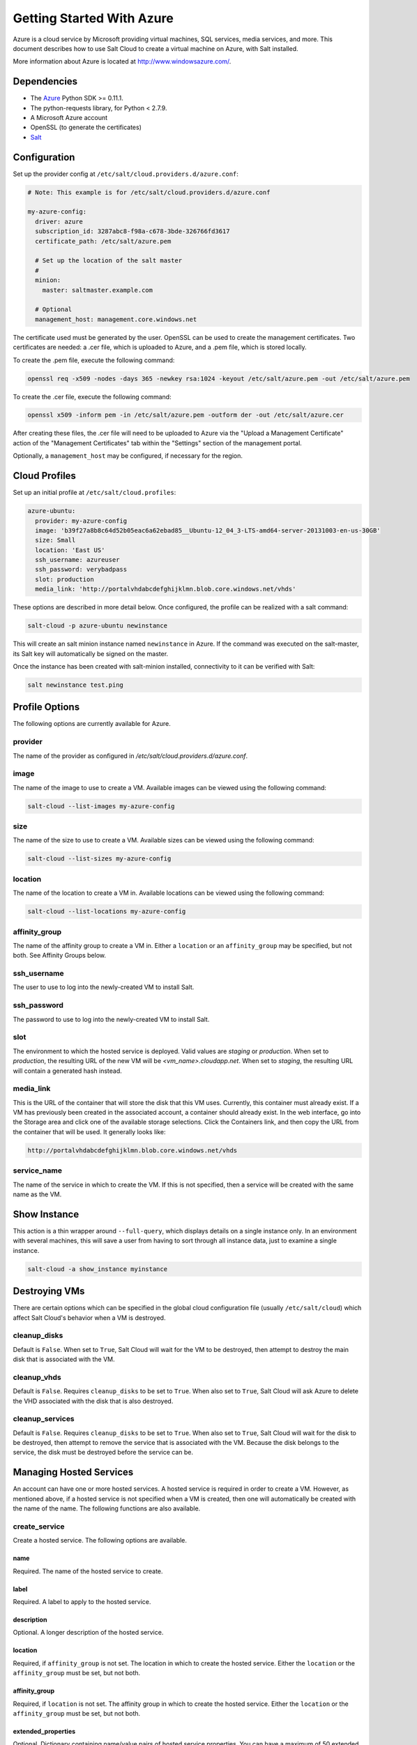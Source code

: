 ==========================
Getting Started With Azure
==========================

.. versionadded:: 2014.1.0

Azure is a cloud service by Microsoft providing virtual machines, SQL services,
media services, and more. This document describes how to use Salt Cloud to
create a virtual machine on Azure, with Salt installed.

More information about Azure is located at `http://www.windowsazure.com/
<http://www.windowsazure.com/>`_.


Dependencies
============
* The `Azure <https://pypi.python.org/pypi/azure>`_ Python SDK >= 0.11.1.
* The python-requests library, for Python < 2.7.9.
* A Microsoft Azure account
* OpenSSL (to generate the certificates)
* `Salt <https://github.com/saltstack/salt>`_


Configuration
=============

Set up the provider config at ``/etc/salt/cloud.providers.d/azure.conf``:

.. code-block:: yaml

    # Note: This example is for /etc/salt/cloud.providers.d/azure.conf

    my-azure-config:
      driver: azure
      subscription_id: 3287abc8-f98a-c678-3bde-326766fd3617
      certificate_path: /etc/salt/azure.pem

      # Set up the location of the salt master
      #
      minion:
        master: saltmaster.example.com

      # Optional
      management_host: management.core.windows.net

The certificate used must be generated by the user. OpenSSL can be used to
create the management certificates. Two certificates are needed: a .cer file,
which is uploaded to Azure, and a .pem file, which is stored locally.

To create the .pem file, execute the following command:

.. code-block:: bash

    openssl req -x509 -nodes -days 365 -newkey rsa:1024 -keyout /etc/salt/azure.pem -out /etc/salt/azure.pem

To create the .cer file, execute the following command:

.. code-block:: bash

    openssl x509 -inform pem -in /etc/salt/azure.pem -outform der -out /etc/salt/azure.cer

After creating these files, the .cer file will need to be uploaded to
Azure via the "Upload a Management Certificate" action of the "Management Certificates"
tab within the "Settings" section of the management portal.

Optionally, a ``management_host`` may be configured, if necessary for the region.


Cloud Profiles
==============
Set up an initial profile at ``/etc/salt/cloud.profiles``:

.. code-block:: yaml

    azure-ubuntu:
      provider: my-azure-config
      image: 'b39f27a8b8c64d52b05eac6a62ebad85__Ubuntu-12_04_3-LTS-amd64-server-20131003-en-us-30GB'
      size: Small
      location: 'East US'
      ssh_username: azureuser
      ssh_password: verybadpass
      slot: production
      media_link: 'http://portalvhdabcdefghijklmn.blob.core.windows.net/vhds'

These options are described in more detail below. Once configured, the profile
can be realized with a salt command:

.. code-block:: bash

    salt-cloud -p azure-ubuntu newinstance

This will create an salt minion instance named ``newinstance`` in Azure. If
the command was executed on the salt-master, its Salt key will automatically
be signed on the master.

Once the instance has been created with salt-minion installed, connectivity to
it can be verified with Salt:

.. code-block:: bash

    salt newinstance test.ping


Profile Options
===============
The following options are currently available for Azure.

provider
--------
The name of the provider as configured in
`/etc/salt/cloud.providers.d/azure.conf`.

image
-----
The name of the image to use to create a VM. Available images can be viewed
using the following command:

.. code-block:: bash

    salt-cloud --list-images my-azure-config

size
----
The name of the size to use to create a VM. Available sizes can be viewed using
the following command:

.. code-block:: bash

    salt-cloud --list-sizes my-azure-config

location
--------
The name of the location to create a VM in. Available locations can be viewed
using the following command:

.. code-block:: bash

    salt-cloud --list-locations my-azure-config

affinity_group
--------------
The name of the affinity group to create a VM in. Either a ``location`` or an
``affinity_group`` may be specified, but not both. See Affinity Groups below.

ssh_username
------------
The user to use to log into the newly-created VM to install Salt.

ssh_password
------------
The password to use to log into the newly-created VM to install Salt.

slot
----
The environment to which the hosted service is deployed. Valid values are
`staging` or `production`. When set to `production`, the resulting URL of the
new VM will be `<vm_name>.cloudapp.net`. When set to `staging`, the resulting
URL will contain a generated hash instead.

media_link
----------
This is the URL of the container that will store the disk that this VM uses.
Currently, this container must already exist. If a VM has previously been
created in the associated account, a container should already exist. In the web
interface, go into the Storage area and click one of the available storage
selections. Click the Containers link, and then copy the URL from the container
that will be used. It generally looks like:

.. code-block:: yaml

    http://portalvhdabcdefghijklmn.blob.core.windows.net/vhds

service_name
------------
The name of the service in which to create the VM. If this is not specified,
then a service will be created with the same name as the VM.


Show Instance
=============
This action is a thin wrapper around ``--full-query``, which displays details on
a single instance only. In an environment with several machines, this will save
a user from having to sort through all instance data, just to examine a single
instance.

.. code-block:: bash

    salt-cloud -a show_instance myinstance


Destroying VMs
==============
There are certain options which can be specified in the global cloud
configuration file (usually ``/etc/salt/cloud``) which affect Salt Cloud's
behavior when a VM is destroyed.

cleanup_disks
-------------
.. versionadded:: Beryllium

Default is ``False``. When set to ``True``, Salt Cloud will wait for the VM to
be destroyed, then attempt to destroy the main disk that is associated with the
VM.

cleanup_vhds
------------
.. versionadded:: Beryllium

Default is ``False``. Requires ``cleanup_disks`` to be set to ``True``. When
also set to ``True``, Salt Cloud will ask Azure to delete the VHD associated
with the disk that is also destroyed.

cleanup_services
----------------
.. versionadded:: Beryllium

Default is ``False``. Requires ``cleanup_disks`` to be set to ``True``. When
also set to ``True``, Salt Cloud will wait for the disk to be destroyed, then
attempt to remove the service that is associated with the VM. Because the disk
belongs to the service, the disk must be destroyed before the service can be.


Managing Hosted Services
========================
.. versionadded:: Beryllium

An account can have one or more hosted services. A hosted service is required
in order to create a VM. However, as mentioned above, if a hosted service is not
specified when a VM is created, then one will automatically be created with the
name of the name. The following functions are also available.

create_service
--------------
Create a hosted service. The following options are available.

name
~~~~
Required. The name of the hosted service to create.

label
~~~~~
Required. A label to apply to the hosted service.

description
~~~~~~~~~~~
Optional. A longer description of the hosted service.

location
~~~~~~~~
Required, if ``affinity_group`` is not set. The location in which to create the
hosted service. Either the ``location`` or the ``affinity_group`` must be set,
but not both.

affinity_group
~~~~~~~~~~~~~~
Required, if ``location`` is not set. The affinity group in which to create the
hosted service. Either the ``location`` or the ``affinity_group`` must be set,
but not both.

extended_properties
~~~~~~~~~~~~~~~~~~~
Optional. Dictionary containing name/value pairs of hosted service properties.
You can have a maximum of 50 extended property name/value pairs. The maximum
length of the Name element is 64 characters, only alphanumeric characters and
underscores are valid in the Name, and the name must start with a letter.
The value has a maximum length of 255 characters.

CLI Example
~~~~~~~~~~~
The following example illustrates creating a hosted service.

.. code-block:: bash

    salt-cloud -f create_service my-azure name=my-service label=my-service location='West US'

show_service
------------
Return details about a specific hosted service. Can also be called with
``get_service``.

.. code-block:: bash

    salt-cloud -f show_storage my-azure name=my-service

list_services
-------------
List all hosted services associates with the subscription.

.. code-block:: bash

    salt-cloud -f list_services my-azure-config


delete_service
--------------
Delete a specific hosted service.

.. code-block:: bash

    salt-cloud -f delete_service my-azure name=my-service


Managing Storage Accounts
=========================
.. versionadded:: Beryllium

Salt Cloud can manage storage accounts associated with the account. The
following functions are available. Deprecated marked as deprecated are marked
as such as per the SDK documentation, but are still included for completeness
with the SDK.

create_storage
--------------
Create a storage account. The following options are supported.

name
~~~~
Required. The name of the storage account to create.

label
~~~~~
Required. A label to apply to the storage account.

description
~~~~~~~~~~~
Optional. A longer description of the storage account.

location
~~~~~~~~
Required, if ``affinity_group`` is not set. The location in which to create the
storage account. Either the ``location`` or the ``affinity_group`` must be set,
but not both.

affinity_group
~~~~~~~~~~~~~~
Required, if ``location`` is not set. The affinity group in which to create the
storage account. Either the ``location`` or the ``affinity_group`` must be set,
but not both.

extended_properties
~~~~~~~~~~~~~~~~~~~
Optional. Dictionary containing name/value pairs of storage account properties.
You can have a maximum of 50 extended property name/value pairs. The maximum
length of the Name element is 64 characters, only alphanumeric characters and
underscores are valid in the Name, and the name must start with a letter. The
value has a maximum length of 255 characters.

geo_replication_enabled
~~~~~~~~~~~~~~~~~~~~~~~
Deprecated. Replaced by the account_type parameter.

account_type
~~~~~~~~~~~~
Specifies whether the account supports locally-redundant storage, geo-redundant
storage, zone-redundant storage, or read access geo-redundant storage. Possible
values are:

- Standard_LRS
- Standard_ZRS
- Standard_GRS
- Standard_RAGRS

CLI Example
~~~~~~~~~~~
The following example illustrates creating a storage account.

.. code-block:: bash

    salt-cloud -f create_storage my-azure name=my-storage label=my-storage location='West US'

list_storage
------------
List all storage accounts associates with the subscription.

.. code-block:: bash

    salt-cloud -f list_storage my-azure-config

show_storage
------------
Return details about a specific storage account. Can also be called with
``get_storage``.

.. code-block:: bash

    salt-cloud -f show_storage my-azure name=my-storage

update_storage
--------------
Update details concerning a storage account. Any of the options available in
``create_storage`` can be used, but the name cannot be changed.

.. code-block:: bash

    salt-cloud -f update_storage my-azure name=my-storage label=my-storage

delete_storage
--------------
Delete a specific storage account.

.. code-block:: bash

    salt-cloud -f delete_storage my-azure name=my-storage

show_storage_keys
-----------------
Returns the primary and secondary access keys for the specified storage account.

.. code-block:: bash

    salt-cloud -f show_storage_keys my-azure name=my-storage

regenerate_storage_keys
-----------------------
Regenerate storage account keys. Requires a key_type ("primary" or "secondary")
to be specified.

.. code-block:: bash

    salt-cloud -f regenerate_storage_keys my-azure name=my-storage key_type=primary


Managing Disks
==============
.. versionadded:: Beryllium

When a VM is created, a disk will also be created for it. The following
functions are available for managing disks. Deprecated marked as deprecated are
marked as such as per the SDK documentation, but are still included for
completeness with the SDK.

show_disk
---------
Return details about a specific disk. Can also be called with ``get_disk``.

.. code-block:: bash

    salt-cloud -f show_disk my-azure name=my-disk

list_disks
----------
List all disks associates with the account.

.. code-block:: bash

    salt-cloud -f list_disks my-azure

update_disk
-----------
Update details for a disk. The following options are available.

name
~~~~
Required. The name of the disk to update.

has_operating_system
~~~~~~~~~~~~~~~~~~~~
Deprecated.

label
~~~~~
Required. The label for the disk.

media_link
~~~~~~~~~~
Deprecated. The location of the disk in the account, including the storage
container that it is in. This should not need to be changed.

new_name
~~~~~~~~
Deprecated. If renaming the disk, the new name.

os
~~~
Deprecated.

CLI Example
~~~~~~~~~~~
The following example illustrates updating a disk.

.. code-block:: bash

    salt-cloud -f update_disk my-azure name=my-disk label=my-disk

delete_disk
-----------
Delete a specific disk.

.. code-block:: bash

    salt-cloud -f delete_disk my-azure name=my-disk


Managing Service Certificates
=============================
.. versionadded:: Beryllium

Stored at the cloud service level, these certificates are used by your deployed
services. For more information on service certificates, see the following link:

* `Manage Certificates`__

.. __: https://msdn.microsoft.com/en-us/library/azure/gg981929.aspx

The following functions are available.

list_service_certificates
-------------------------
List service certificates associated with the account.

.. code-block:: bash

    salt-cloud -f list_service_certificates my-azure

show_service_certificate
------------------------
Show the data for a specific service certificate associated with the account.
The ``name``, ``thumbprint``, and ``thumbalgorithm`` can be obtained from
``list_service_certificates``. Can also be called with
``get_service_certificate``.

.. code-block:: bash

    salt-cloud -f show_service_certificate my-azure name=my_service_certificate \
        thumbalgorithm=sha1 thumbprint=0123456789ABCDEF

add_service_certificate
-----------------------
Add a service certificate to the account. This requires that a certificate
already exists, which is then added to the account. For more information on
creating the certificate itself, see:

* `Create a Service Certificate for Azure`__

.. __: https://msdn.microsoft.com/en-us/library/azure/gg432987.aspx

The following options are available.

name
~~~~
Required. The name of the hosted service that the certificate will belong to.

data
~~~~
Required. The base-64 encoded form of the pfx file.

certificate_format
~~~~~~~~~~~~~~~~~~
Required. The service certificate format. The only supported value is pfx.

password
~~~~~~~~
The certificate password.

.. code-block:: bash

    salt-cloud -f add_service_certificate my-azure name=my-cert \
        data='...CERT_DATA...' certificate_format=pfx password=verybadpass

delete_service_certificate
--------------------------
Delete a service certificate from the account. The ``name``, ``thumbprint``,
and ``thumbalgorithm`` can be obtained from ``list_service_certificates``.

.. code-block:: bash

    salt-cloud -f delete_service_certificate my-azure \
        name=my_service_certificate \
        thumbalgorithm=sha1 thumbprint=0123456789ABCDEF


Managing Management Certificates
================================
.. versionadded:: Beryllium

A Azure management certificate is an X.509 v3 certificate used to authenticate
an agent, such as Visual Studio Tools for Windows Azure or a client application
that uses the Service Management API, acting on behalf of the subscription owner
to manage subscription resources. Azure management certificates are uploaded to
Azure and stored at the subscription level. The management certificate store can
hold up to 100 certificates per subscription. These certificates are used to
authenticate your Windows Azure deployment.

For more information on management certificates, see the following link.

* `Manage Certificates`__

.. __: https://msdn.microsoft.com/en-us/library/azure/gg981929.aspx

The following functions are available.

list_management_certificates
----------------------------
List management certificates associated with the account.

.. code-block:: bash

    salt-cloud -f list_management_certificates my-azure

show_management_certificate
---------------------------
Show the data for a specific management certificate associated with the account.
The ``name``, ``thumbprint``, and ``thumbalgorithm`` can be obtained from
``list_management_certificates``. Can also be called with
``get_management_certificate``.

.. code-block:: bash

    salt-cloud -f show_management_certificate my-azure name=my_management_certificate \
        thumbalgorithm=sha1 thumbprint=0123456789ABCDEF

add_management_certificate
--------------------------
Management certificates must have a key length of at least 2048 bits and should
reside in the Personal certificate store. When the certificate is installed on
the client, it should contain the private key of the certificate. To upload to
the certificate to the Microsoft Azure Management Portal, you must export it as
a .cer format file that does not contain the private key. For more information
on creating management certificates, see the following link:

* `Create and Upload a Management Certificate for Azure`__

.. __: https://msdn.microsoft.com/en-us/library/azure/gg551722.aspx

The following options are available.

public_key
~~~~~~~~~~
A base64 representation of the management certificate public key.

thumbprint
~~~~~~~~~~
The thumb print that uniquely identifies the management certificate.

data
~~~~
The certificate's raw data in base-64 encoded .cer format.

.. code-block:: bash

    salt-cloud -f add_management_certificate my-azure public_key='...PUBKEY...' \
        thumbprint=0123456789ABCDEF data='...CERT_DATA...'

delete_management_certificate
-----------------------------
Delete a management certificate from the account. The ``thumbprint`` can be
obtained from ``list_management_certificates``.

.. code-block:: bash

    salt-cloud -f delete_management_certificate my-azure thumbprint=0123456789ABCDEF


Virtual Network Management
==========================
.. versionadded:: Beryllium

The following are functions for managing virtual networks.

list_virtual_networks
---------------------
List input endpoints associated with the deployment.

.. code-block:: bash

    salt-cloud -f list_virtual_networks my-azure service=myservice deployment=mydeployment


Managing Input Endpoints
========================
.. versionadded:: Beryllium

Input endpoints are used to manage port access for roles. Because endpoints
cannot be managed by the Azure Python SDK, Salt Cloud uses the API directly.
With versions of Python before 2.7.9, the ``requests-python`` package needs to
be installed in order for this to work. Additionally, the following needs to be
set in the master's configuration file:

.. code-block:: bash

    requests_lib: True

The following functions are available.

list_input_endpoints
--------------------
List input endpoints associated with the deployment

.. code-block:: bash

    salt-cloud -f list_input_endpoints my-azure service=myservice deployment=mydeployment

show_input_endpoint
-------------------
Show an input endpoint associated with the deployment

.. code-block:: bash

    salt-cloud -f show_input_endpoint my-azure service=myservice \
        deployment=mydeployment name=SSH

add_input_endpoint
------------------
Add an input endpoint to the deployment. Please note that there may be a delay
before the changes show up. The following options are available.

service
~~~~~~~
Required. The name of the hosted service which the VM belongs to.

deployment
~~~~~~~~~~
Required. The name of the deployment that the VM belongs to. If the VM was
created with Salt Cloud, the deployment name probably matches the VM name.

role
~~~~
Required. The name of the role that the VM belongs to. If the VM was created
with Salt Cloud, the role name probably matches the VM name.

name
~~~~
Required. The name of the input endpoint. This typically matches the port that
the endpoint is set to. For instance, port 22 would be called SSH.

port
~~~~
Required. The public (Internet-facing) port that is used for the endpoint.

local_port
~~~~~~~~~~
Optional. The private port on the VM itself that will be matched with the port.
This is typically the same as the ``port``. If this value is not specified, it
will be copied from ``port``.

protocol
~~~~~~~~
Required. Either ``tcp`` or ``udp``.

enable_direct_server_return
~~~~~~~~~~~~~~~~~~~~~~~~~~~
Optional. If an internal load balancer exists in the account, it can be used
with a direct server return. The default value is ``False``. Please see the
following article for an explanation of this option.

* `Load Balancing for Azure Infrastructure Services`__

.. __: http://azure.microsoft.com/en-us/documentation/articles/virtual-machines-load-balance/

timeout_for_tcp_idle_connection
~~~~~~~~~~~~~~~~~~~~~~~~~~~~~~~
Optional. The default value is ``4``. Please see the following article for an
explanation of this option.

* `Configurable Idle Timeout for Azure Load Balancer`__

.. __: http://azure.microsoft.com/blog/2014/08/14/new-configurable-idle-timeout-for-azure-load-balancer/

CLI Example
~~~~~~~~~~~
The following example illustrates adding an input endpoint.

.. code-block:: bash

    salt-cloud -f add_input_endpoint my-azure service=myservice \
        deployment=mydeployment role=myrole name=HTTP local_port=80 \
        port=80 protocol=tcp enable_direct_server_return=False \
        timeout_for_tcp_idle_connection=4

update_input_endpoint
---------------------
Updates the details for a specific input endpoint. All options from
``add_input_endpoint`` are supported.

.. code-block:: bash

    salt-cloud -f update_input_endpoint my-azure service=myservice \
        deployment=mydeployment role=myrole name=HTTP local_port=80 \
        port=80 protocol=tcp enable_direct_server_return=False \
        timeout_for_tcp_idle_connection=4

delete_input_endpoint
---------------------
Delete an input endpoint from the deployment. Please note that there may be a
delay before the changes show up.  The following items are required.

CLI Example
~~~~~~~~~~~
The following example illustrates deleting an input endpoint.

service
~~~~~~~
The name of the hosted service which the VM belongs to.

deployment
~~~~~~~~~~
The name of the deployment that the VM belongs to. If the VM was created with
Salt Cloud, the deployment name probably matches the VM name.

role
~~~~
The name of the role that the VM belongs to. If the VM was created with Salt
Cloud, the role name probably matches the VM name.

name
~~~~
The name of the input endpoint. This typically matches the port that the
endpoint is set to. For instance, port 22 would be called SSH.

.. code-block:: bash

    salt-cloud -f delete_input_endpoint my-azure service=myservice \
        deployment=mydeployment role=myrole name=HTTP


Managing Affinity Groups
========================
.. versionadded:: Beryllium

Affinity groups allow you to group your Azure services to optimize performance.
All services and VMs within an affinity group will be located in the same
region. For more information on Affinity groups, see the following link:

* `Create an Affinity Group in the Management Portal`__

.. __: https://msdn.microsoft.com/en-us/library/azure/jj156209.aspx

The following functions are available.

list_affinity_groups
--------------------
List input endpoints associated with the account

.. code-block:: bash

    salt-cloud -f list_affinity_groups my-azure

show_affinity_group
-------------------
Show an affinity group associated with the account

.. code-block:: bash

    salt-cloud -f show_affinity_group my-azure service=myservice \
        deployment=mydeployment name=SSH

create_affinity_group
---------------------
Create a new affinity group. The following options are supported.

name
~~~~
Required. The name of the new affinity group.

location
~~~~~~~~
Required. The region in which the affinity group lives.

label
~~~~~
Required. A label describing the new affinity group.

description
~~~~~~~~~~~
Optional. A longer description of the affinity group.

.. code-block:: bash

    salt-cloud -f create_affinity_group my-azure name=my_affinity_group \
       label=my-affinity-group location='West US'

update_affinity_group
---------------------
Update an affinity group's properties

.. code-block:: bash

    salt-cloud -f update_affinity_group my-azure name=my_group label=my_group

delete_affinity_group
---------------------
Delete a specific affinity group associated with the account

.. code-block:: bash

    salt-cloud -f delete_affinity_group my-azure name=my_affinity_group


Managing Blob Storage
=====================
.. versionadded:: Beryllium

Azure storage containers and their contents can be managed with Salt Cloud. This
is not as elegant as using one of the other available clients in Windows, but it
benefits Linux and Unix users, as there are fewer options available on those
platforms.

Blob Storage Configuration
--------------------------
Blob storage must be configured differently than the standard Azure
configuration. Both a ``storage_account`` and a ``storage_key`` must be
specified either through the Azure provider configuration (in addition to the
other Azure configuration) or via the command line.

.. code-block:: yaml

    storage_account: mystorage
    storage_key: ffhj334fDSGFEGDFGFDewr34fwfsFSDFwe==

storage_account
~~~~~~~~~~~~~~~
This is one of the storage accounts that is available via the ``list_storage``
function.

storage_key
~~~~~~~~~~~
Both a primary and a secondary ``storage_key`` can be obtained by running the
``show_storage_keys`` function. Either key may be used.


Blob Functions
--------------
The following functions are made available through Salt Cloud for managing
blog storage.

make_blob_url
~~~~~~~~~~~~~
Creates the URL to access a blob

.. code-block:: bash

    salt-cloud -f make_blob_url my-azure container=mycontainer blob=myblob

container
`````````
Name of the container.

blob
````
Name of the blob.

account
```````
Name of the storage account. If not specified, derives the host base
from the provider configuration.

protocol
````````
Protocol to use: 'http' or 'https'. If not specified, derives the host
base from the provider configuration.

host_base
`````````
Live host base URL.  If not specified, derives the host base from the
provider configuration.


list_storage_containers
~~~~~~~~~~~~~~~~~~~~~~~
List containers associated with the storage account

.. code-block:: bash

    salt-cloud -f list_storage_containers my-azure


create_storage_container
~~~~~~~~~~~~~~~~~~~~~~~~
Create a storage container

.. code-block:: bash

    salt-cloud -f create_storage_container my-azure name=mycontainer

name
````
Name of container to create.

meta_name_values
````````````````
Optional. A dict with name_value pairs to associate with the
container as metadata. Example:{'Category':'test'}

blob_public_access
``````````````````
Optional. Possible values include: container, blob

fail_on_exist
`````````````
Specify whether to throw an exception when the container exists.


show_storage_container
~~~~~~~~~~~~~~~~~~~~~~
Show a container associated with the storage account

.. code-block:: bash

    salt-cloud -f show_storage_container my-azure name=myservice

name
````
Name of container to show.


show_storage_container_metadata
~~~~~~~~~~~~~~~~~~~~~~~~~~~~~~~
Show a storage container's metadata

.. code-block:: bash

    salt-cloud -f show_storage_container_metadata my-azure name=myservice

name
````
Name of container to show.

lease_id
````````
If specified, show_storage_container_metadata only succeeds if the
container's lease is active and matches this ID.


set_storage_container_metadata
~~~~~~~~~~~~~~~~~~~~~~~~~~~~~~
Set a storage container's metadata

.. code-block:: bash

    salt-cloud -f set_storage_container my-azure name=mycontainer \
        x_ms_meta_name_values='{"my_name": "my_value"}'

name
````
Name of existing container.
meta_name_values
````````````````
A dict containing name, value for metadata.
Example: {'category':'test'}
lease_id
````````
If specified, set_storage_container_metadata only succeeds if the
container's lease is active and matches this ID.


show_storage_container_acl
~~~~~~~~~~~~~~~~~~~~~~~~~~
Show a storage container's acl

.. code-block:: bash

    salt-cloud -f show_storage_container_acl my-azure name=myservice

name
````
Name of existing container.

lease_id
````````
If specified, show_storage_container_acl only succeeds if the
container's lease is active and matches this ID.


set_storage_container_acl
~~~~~~~~~~~~~~~~~~~~~~~~~
Set a storage container's acl

.. code-block:: bash

    salt-cloud -f set_storage_container my-azure name=mycontainer

name
````
Name of existing container.

signed_identifiers
``````````````````
SignedIdentifers instance

blob_public_access
``````````````````
Optional. Possible values include: container, blob

lease_id
````````
If specified, set_storage_container_acl only succeeds if the
container's lease is active and matches this ID.


delete_storage_container
~~~~~~~~~~~~~~~~~~~~~~~~
Delete a container associated with the storage account

.. code-block:: bash

    salt-cloud -f delete_storage_container my-azure name=mycontainer

name
````
Name of container to create.

fail_not_exist
``````````````
Specify whether to throw an exception when the container exists.

lease_id
````````
If specified, delete_storage_container only succeeds if the
container's lease is active and matches this ID.


lease_storage_container
~~~~~~~~~~~~~~~~~~~~~~~
Lease a container associated with the storage account

.. code-block:: bash

    salt-cloud -f lease_storage_container my-azure name=mycontainer

name
````
Name of container to create.

lease_action
````````````
Required. Possible values: acquire|renew|release|break|change

lease_id
````````
Required if the container has an active lease.

lease_duration
``````````````
Specifies the duration of the lease, in seconds, or negative one
(-1) for a lease that never expires. A non-infinite lease can be
between 15 and 60 seconds. A lease duration cannot be changed
using renew or change. For backwards compatibility, the default is
60, and the value is only used on an acquire operation.

lease_break_period
``````````````````
Optional. For a break operation, this is the proposed duration of
seconds that the lease should continue before it is broken, between
0 and 60 seconds. This break period is only used if it is shorter
than the time remaining on the lease. If longer, the time remaining
on the lease is used. A new lease will not be available before the
break period has expired, but the lease may be held for longer than
the break period. If this header does not appear with a break
operation, a fixed-duration lease breaks after the remaining lease
period elapses, and an infinite lease breaks immediately.

proposed_lease_id
`````````````````
Optional for acquire, required for change. Proposed lease ID, in a
GUID string format.


list_blobs
~~~~~~~~~~
List blobs associated with the container

.. code-block:: bash

    salt-cloud -f list_blobs my-azure container=mycontainer

container
`````````
The name of the storage container

prefix
``````
Optional. Filters the results to return only blobs whose names
begin with the specified prefix.

marker
``````
Optional. A string value that identifies the portion of the list
to be returned with the next list operation. The operation returns
a marker value within the response body if the list returned was
not complete. The marker value may then be used in a subsequent
call to request the next set of list items. The marker value is
opaque to the client.

maxresults
``````````
Optional. Specifies the maximum number of blobs to return,
including all BlobPrefix elements. If the request does not specify
maxresults or specifies a value greater than 5,000, the server will
return up to 5,000 items. Setting maxresults to a value less than
or equal to zero results in error response code 400 (Bad Request).

include
```````
Optional. Specifies one or more datasets to include in the
response. To specify more than one of these options on the URI,
you must separate each option with a comma. Valid values are::

    snapshots:
        Specifies that snapshots should be included in the
        enumeration. Snapshots are listed from oldest to newest in
        the response.
    metadata:
        Specifies that blob metadata be returned in the response.
    uncommittedblobs:
        Specifies that blobs for which blocks have been uploaded,
        but which have not been committed using Put Block List
        (REST API), be included in the response.
    copy:
        Version 2012-02-12 and newer. Specifies that metadata
        related to any current or previous Copy Blob operation
        should be included in the response.

delimiter
`````````
Optional. When the request includes this parameter, the operation
returns a BlobPrefix element in the response body that acts as a
placeholder for all blobs whose names begin with the same
substring up to the appearance of the delimiter character. The
delimiter may be a single character or a string.


show_blob_service_properties
~~~~~~~~~~~~~~~~~~~~~~~~~~~~
Show a blob's service properties

.. code-block:: bash

    salt-cloud -f show_blob_service_properties my-azure


set_blob_service_properties
~~~~~~~~~~~~~~~~~~~~~~~~~~~
Sets the properties of a storage account's Blob service, including
Windows Azure Storage Analytics. You can also use this operation to
set the default request version for all incoming requests that do not
have a version specified.

.. code-block:: bash

    salt-cloud -f set_blob_service_properties my-azure

properties
``````````
a StorageServiceProperties object.

timeout
```````
Optional. The timeout parameter is expressed in seconds.


show_blob_properties
~~~~~~~~~~~~~~~~~~~~
Returns all user-defined metadata, standard HTTP properties, and
system properties for the blob.

.. code-block:: bash

    salt-cloud -f show_blob_properties my-azure container=mycontainer blob=myblob

container
`````````
Name of existing container.

blob
````
Name of existing blob.

lease_id
````````
Required if the blob has an active lease.


set_blob_properties
~~~~~~~~~~~~~~~~~~~
Set a blob's properties

.. code-block:: bash

    salt-cloud -f set_blob_properties my-azure

container
`````````
Name of existing container.

blob
````
Name of existing blob.

blob_cache_control
``````````````````
Optional. Modifies the cache control string for the blob.

blob_content_type
`````````````````
Optional. Sets the blob's content type.

blob_content_md5
````````````````
Optional. Sets the blob's MD5 hash.

blob_content_encoding
`````````````````````
Optional. Sets the blob's content encoding.

blob_content_language
`````````````````````
Optional. Sets the blob's content language.

lease_id
````````
Required if the blob has an active lease.

blob_content_disposition
````````````````````````
Optional. Sets the blob's Content-Disposition header.
The Content-Disposition response header field conveys additional
information about how to process the response payload, and also can
be used to attach additional metadata. For example, if set to
attachment, it indicates that the user-agent should not display the
response, but instead show a Save As dialog with a filename other
than the blob name specified.


put_blob
~~~~~~~~
Upload a blob

.. code-block:: bash

    salt-cloud -f put_blob my-azure container=base name=top.sls blob_path=/srv/salt/top.sls
    salt-cloud -f put_blob my-azure container=base name=content.txt blob_content='Some content'

container
`````````
Name of existing container.

name
````
Name of existing blob.

blob_path
`````````
The path on the local machine of the file to upload as a blob. Either
this or blob_content must be specified.

blob_content
````````````
The actual content to be uploaded as a blob. Either this or blob_path
must me specified.

cache_control
`````````````
Optional. The Blob service stores this value but does not use or
modify it.

content_language
````````````````
Optional. Specifies the natural languages used by this resource.

content_md5
```````````
Optional. An MD5 hash of the blob content. This hash is used to
verify the integrity of the blob during transport. When this header
is specified, the storage service checks the hash that has arrived
with the one that was sent. If the two hashes do not match, the
operation will fail with error code 400 (Bad Request).

blob_content_type
`````````````````
Optional. Set the blob's content type.

blob_content_encoding
`````````````````````
Optional. Set the blob's content encoding.

blob_content_language
`````````````````````
Optional. Set the blob's content language.

blob_content_md5
````````````````
Optional. Set the blob's MD5 hash.

blob_cache_control
``````````````````
Optional. Sets the blob's cache control.

meta_name_values
````````````````
A dict containing name, value for metadata.

lease_id
````````
Required if the blob has an active lease.


get_blob
~~~~~~~~
Download a blob

.. code-block:: bash

    salt-cloud -f get_blob my-azure container=base name=top.sls local_path=/srv/salt/top.sls
    salt-cloud -f get_blob my-azure container=base name=content.txt return_content=True

container
`````````
Name of existing container.

name
````
Name of existing blob.

local_path
``````````
The path on the local machine to download the blob to. Either this or
return_content must be specified.

return_content
``````````````
Whether or not to return the content directly from the blob. If
specified, must be True or False. Either this or the local_path must
be specified.

snapshot
````````
Optional. The snapshot parameter is an opaque DateTime value that,
when present, specifies the blob snapshot to retrieve.

lease_id
````````
Required if the blob has an active lease.

progress_callback
`````````````````
callback for progress with signature function(current, total) where
current is the number of bytes transfered so far, and total is the
size of the blob.

max_connections
```````````````
Maximum number of parallel connections to use when the blob size
exceeds 64MB.
Set to 1 to download the blob chunks sequentially.
Set to 2 or more to download the blob chunks in parallel. This uses
more system resources but will download faster.

max_retries
```````````
Number of times to retry download of blob chunk if an error occurs.

retry_wait
``````````
Sleep time in secs between retries.
